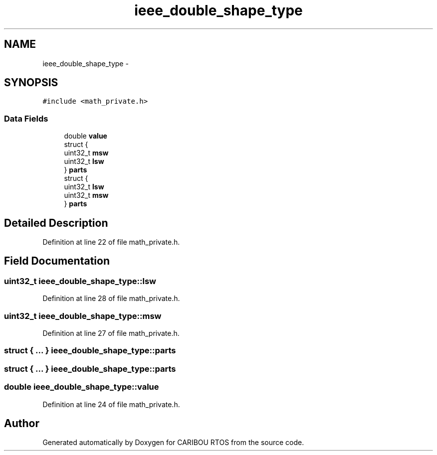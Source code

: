 .TH "ieee_double_shape_type" 3 "Sat Jul 19 2014" "Version 0.9" "CARIBOU RTOS" \" -*- nroff -*-
.ad l
.nh
.SH NAME
ieee_double_shape_type \- 
.SH SYNOPSIS
.br
.PP
.PP
\fC#include <math_private\&.h>\fP
.SS "Data Fields"

.in +1c
.ti -1c
.RI "double \fBvalue\fP"
.br
.ti -1c
.RI "struct {"
.br
.ti -1c
.RI "   uint32_t \fBmsw\fP"
.br
.ti -1c
.RI "   uint32_t \fBlsw\fP"
.br
.ti -1c
.RI "} \fBparts\fP"
.br
.ti -1c
.RI "struct {"
.br
.ti -1c
.RI "   uint32_t \fBlsw\fP"
.br
.ti -1c
.RI "   uint32_t \fBmsw\fP"
.br
.ti -1c
.RI "} \fBparts\fP"
.br
.in -1c
.SH "Detailed Description"
.PP 
Definition at line 22 of file math_private\&.h\&.
.SH "Field Documentation"
.PP 
.SS "uint32_t ieee_double_shape_type::lsw"

.PP
Definition at line 28 of file math_private\&.h\&.
.SS "uint32_t ieee_double_shape_type::msw"

.PP
Definition at line 27 of file math_private\&.h\&.
.SS "struct { \&.\&.\&. }   ieee_double_shape_type::parts"

.SS "struct { \&.\&.\&. }   ieee_double_shape_type::parts"

.SS "double ieee_double_shape_type::value"

.PP
Definition at line 24 of file math_private\&.h\&.

.SH "Author"
.PP 
Generated automatically by Doxygen for CARIBOU RTOS from the source code\&.
